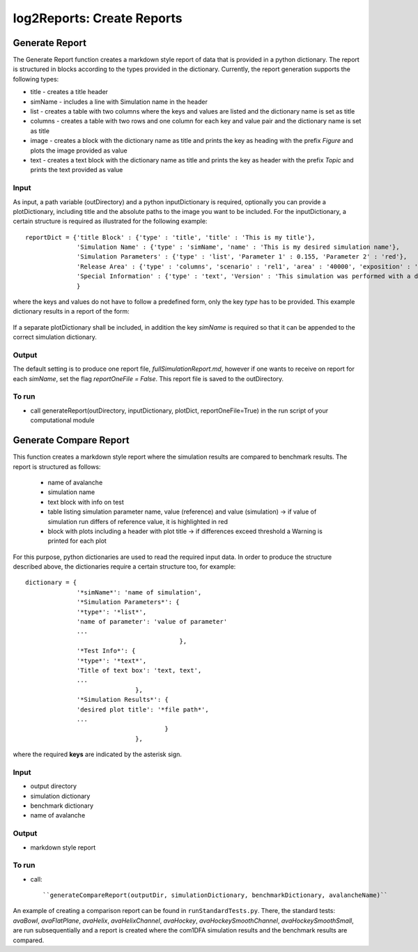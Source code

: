 ##################################
log2Reports: Create Reports
##################################



Generate Report
===================

The Generate Report function creates a markdown style report of data that is provided in a python dictionary.
The report is structured in blocks according to the types provided in the dictionary.
Currently, the report generation supports the following types:

* title - creates a title header
* simName - includes a line with Simulation name in the header
* list - creates a table with two columns where the keys and values are listed and the dictionary name is set as title
* columns - creates a table with two rows and one column for each key and value pair and the dictionary name is set as title
* image - creates a block with the dictionary name as title and prints the key as heading with the prefix *Figure* and plots the image provided as value
* text - creates a text block with the dictionary name as title and prints the key as header with the prefix *Topic* and prints the text provided as value


Input
-----

As input, a path variable (outDirectory) and a python inputDictionary is required, optionally you can provide a plotDictionary,
including title and the absolute paths to the image you want to be included.
For the inputDictionary, a certain structure is required as illustrated for the following example:

::

  reportDict = {'title Block' : {'type' : 'title', 'title' : 'This is my title'},
                'Simulation Name' : {'type' : 'simName', 'name' : 'This is my desired simulation name'},
                'Simulation Parameters' : {'type' : 'list', 'Parameter 1' : 0.155, 'Parameter 2' : 'red'},
                'Release Area' : {'type' : 'columns', 'scenario' : 'rel1', 'area' : '40000', 'exposition' : 'south'},
                'Special Information' : {'type' : 'text', 'Version' : 'This simulation was performed with a dev version.'}
                }

where the keys and values do not have to follow a predefined form, only the key *type* has to be provided.
This example dictionary results in a report of the form:

  .. figure:: _static/report.png

If a separate plotDictionary shall be included, in addition the key *simName* is required so that it can be appended to the correct simulation dictionary.


Output
-------

The default setting is to produce one report file, *fullSimulationReport.md*, however if one wants to receive on report for each *simName*,
set the flag *reportOneFile = False*. This report file is saved to the outDirectory.


To run
------

* call generateReport(outDirectory, inputDictionary, plotDict, reportOneFile=True) in the run script of your computational module



Generate Compare Report
=========================

This function creates a markdown style report where the simulation results are compared to benchmark results.
The report is structured as follows:

  * name of avalanche
  * simulation name
  * text block with info on test
  * table listing simulation parameter name, value (reference) and value (simulation)
    -> if value of simulation run differs of reference value, it is highlighted in red
  * block with plots including a header with plot title
    -> if differences exceed threshold a Warning is printed for each plot

For this purpose, python dictionaries are used to read the required input data. In order to produce the structure described above,
the dictionaries require a certain structure too, for example:

::

    dictionary = {
                  '*simName*': 'name of simulation',
                  '*Simulation Parameters*': {
                  '*type*': '*list*',
                  'name of parameter': 'value of parameter'
                  ...
                                              },
                  '*Test Info*': {
                  '*type*': '*text*',
                  'Title of text box': 'text, text',
                  ...
                                  },
                  '*Simulation Results*': {
                  'desired plot title': '*file path*',
                  ...
                                          }
                                  },

where the required **keys** are indicated by the asterisk sign.


Input
------

* output directory
* simulation dictionary
* benchmark dictionary
* name of avalanche


Output
-------

* markdown style report


To run
-------

* call::

  ``generateCompareReport(outputDir, simulationDictionary, benchmarkDictionary, avalancheName)``

An example of creating a comparison report can be found in ``runStandardTests.py``. There, the standard tests: *avaBowl*, *avaFlatPlane*, *avaHelix*,
*avaHelixChannel*, *avaHockey*, *avaHockeySmoothChannel*, *avaHockeySmoothSmall*, are run subsequentially and a report is created where the com1DFA simulation results
and the benchmark results are compared.
